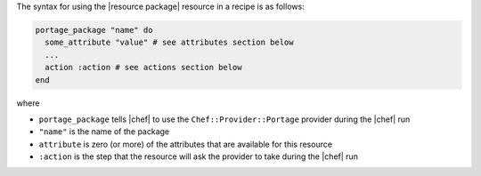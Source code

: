 .. The contents of this file are included in multiple topics.
.. This file should not be changed in a way that hinders its ability to appear in multiple documentation sets.

The syntax for using the |resource package| resource in a recipe is as follows:

.. code-block:: ruby

   portage_package "name" do
     some_attribute "value" # see attributes section below
     ...
     action :action # see actions section below
   end

where 

* ``portage_package`` tells |chef| to use the ``Chef::Provider::Portage`` provider during the |chef| run
* ``"name"`` is the name of the package
* ``attribute`` is zero (or more) of the attributes that are available for this resource
* ``:action`` is the step that the resource will ask the provider to take during the |chef| run
